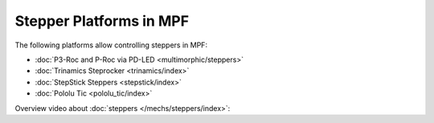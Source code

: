 Stepper Platforms in MPF
========================

The following platforms allow controlling steppers in MPF:

* :doc:`P3-Roc and P-Roc via PD-LED <multimorphic/steppers>`
* :doc:`Trinamics Steprocker <trinamics/index>`
* :doc:`StepStick Steppers <stepstick/index>`
* :doc:`Pololu Tic <pololu_tic/index>`

Overview video about :doc:`steppers </mechs/steppers/index>`:

.. youtube:: YaRNBU0OHGc
